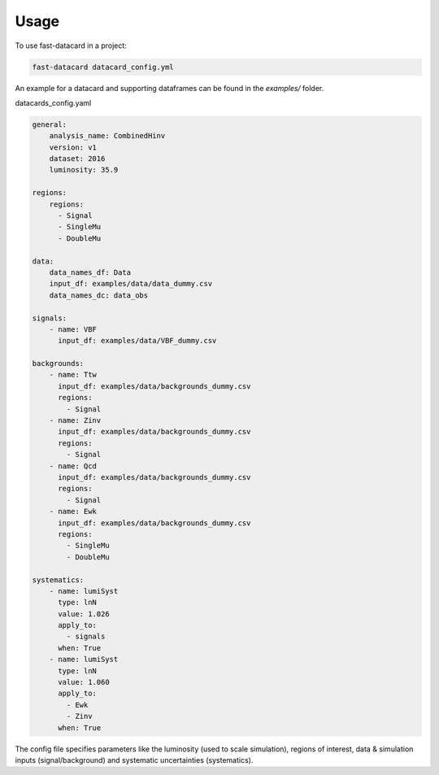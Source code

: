 =====
Usage
=====

To use fast-datacard in a project:

.. code:: bash

    fast-datacard datacard_config.yml

An example for a datacard and supporting dataframes can be found in the `examples/` folder.

datacards_config.yaml


.. code-block:: yaml

    general:
        analysis_name: CombinedHinv
        version: v1
        dataset: 2016
        luminosity: 35.9

    regions:
        regions:
          - Signal
          - SingleMu
          - DoubleMu

    data:
        data_names_df: Data
        input_df: examples/data/data_dummy.csv
        data_names_dc: data_obs

    signals:
        - name: VBF
          input_df: examples/data/VBF_dummy.csv

    backgrounds:
        - name: Ttw
          input_df: examples/data/backgrounds_dummy.csv
          regions:
            - Signal
        - name: Zinv
          input_df: examples/data/backgrounds_dummy.csv
          regions:
            - Signal
        - name: Qcd
          input_df: examples/data/backgrounds_dummy.csv
          regions:
            - Signal
        - name: Ewk
          input_df: examples/data/backgrounds_dummy.csv
          regions:
            - SingleMu
            - DoubleMu

    systematics:
        - name: lumiSyst
          type: lnN
          value: 1.026
          apply_to:
            - signals
          when: True
        - name: lumiSyst
          type: lnN
          value: 1.060
          apply_to:
            - Ewk
            - Zinv
          when: True

The config file specifies parameters like the luminosity (used to scale simulation), regions of interest, data & simulation inputs (signal/background) and systematic uncertainties (systematics).
